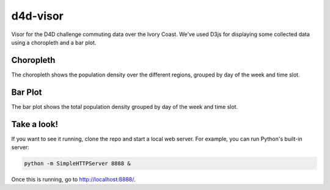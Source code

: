 =========
d4d-visor
=========
.. image:: thumbnail.png

Visor for the D4D challenge commuting data over the Ivory Coast. We've used D3js for displaying some collected data using a choropleth and a bar plot.

Choropleth
==========
The choropleth shows the population density over the different regions, grouped by day of the week and time slot.

Bar Plot
========
The bar plot shows the total population density grouped by day of the week and time slot.

Take a look!
============
If you want to see it running, clone the repo and start a local web server. For example, you can run Python's built-in server:

.. code:: bash

    python -m SimpleHTTPServer 8888 &

Once this is running, go to http://localhost:8888/.
